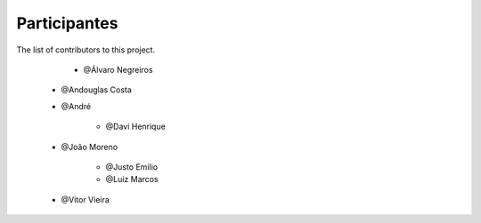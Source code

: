 
=============
Participantes
=============

 
The list of contributors to this project.

	* @Álvaro Negreiros

    * @Andouglas Costa

    * @André

	* @Davi Henrique

    * @João Moreno

	* @Justo Emilio

	* @Luiz Marcos

    * @Vitor Vieira
